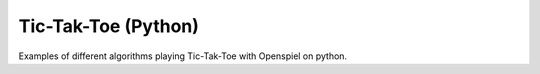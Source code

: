 Tic-Tak-Toe (Python)
======================

Examples of different algorithms playing Tic-Tak-Toe with Openspiel on python.
